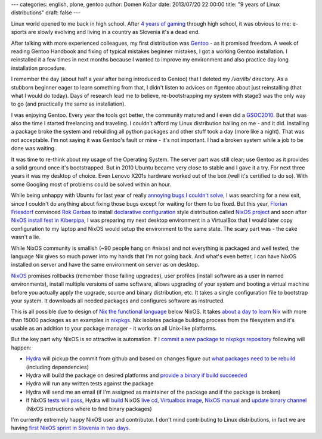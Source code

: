 ---
categories: english, plone, gentoo
author: Domen Kožar
date: 2013/07/20 22:00:00
title: "9 years of Linux distributions"
draft: false
---


Linux world opened to me back in high school. After `4 years of gaming <http://www.conn.si/?page_id=5162>`_ through high school,
it was obvious to me: e-sports are slowly evolving and living in a country as Slovenia it's a dead end. 

After talking with more experienced colleagues, my first distribution was `Gentoo <http://gentoo.org/>`_ - as it promised freedom. A week of reading
Gentoo Handbook and fixing of typical mistakes beginner mistakes, I got a working Gentoo installation. I reinstalled it a
few times in next months because I wanted to improve my environment and also practice day long installation procedure.

I remember the day (about half a year after being introduced to Gentoo) that I deleted my `/var/lib/` directory. As a stubborn
beginner eager to learn something from that, I didn't listen to advices on #gentoo about just reinstalling (that what I would do today).
Days of research lead me to believe, re-bootstrapping my system with stage3 was the only way to go (and practically the same as installation).

I was enjoying Gentoo. Every year the tools got better, the community matured and I even did a `GSOC2010 <https://www.domenkozar.com/category/gpypi2/>`_.
But that was also the time I started freelancing and traveling. I couldn't afford my Linux distribution bailing on me - and it did. 
Installing a package broke the system and rebuilding all python packages and other stuff took a day (more like a night).
That was not acceptable. I'm not saying it was Gentoo's fault or mine - it's not important. I had a broken system while a job to be done was waiting.

It was time to re-think about my usage of the Operating System. The server part was still clear; use Gentoo as it provides a solid ground once it's bootstrapped.
But in 2010 Ubuntu became very close to stable and I gave it a try. For next three years it was my desktop of choice. Even Lenovo X201s hardware worked
out of the box (well it's certified to do so). With some Googling most of problems could be solved within an hour.

While being unhappy with Ubuntu for last year of really
`annoying bugs I couldn't solve <https://bugs.launchpad.net/ubuntu/+source/network-manager-applet/+bug/965895>`_, I was searching for a new exit, since I couldn't do anything
about fixing those bugs except for waiting for them to be fixed. But this year, `Florian Friesdorf <https://github.com/chaoflow>`_ convinced `Rok Garbas <http://garbas.si>`_
to install `declarative configuration <http://en.wikipedia.org/wiki/Declarative_programming>`_ style distribution called `NixOS project <http://nixos.org/>`_  and
soon after `NixOS install fest in Kiberpipa <https://www.kiberpipa.org/sl/event/nixos-install-fest-1796/>`_, I was preparing my next desktop environment in a VirtualBox
that I would later copy configuration to my laptop and NixOS would setup the environment to the same state. The scary part was - the cake wasn't a lie.

While NixOS community is smallish (~90 people hang on #nixos) and not everything is packaged and well tested, the language Nix gives so much power into my
hands that I'm not going back. And what's even better, I can have NixOS installed on server and have the same environment on server as on desktop.

`NixOS <http://nixos.org/nixos/>`_ promises rollbacks (remember those failing upgrades), user profiles (install software as a user in named environments),
install multiple versions of same software, allows upgrading of your system and booting a virtual machine before you actually apply the upgrade, source
and binary distribution, etc. It takes a single configuration file to bootstrap your system. It downloads all needed packages and configures software as instructed.

This is all possible due to design of `Nix the functional language <http://nixos.org/nix/>`_ below NixOS.
It takes `about a day to learn Nix <http://hydra.nixos.org/build/5567000/download/1/manual/#chap-writing-nix-expressions>`_ with more than 15000 packages as an examples
in `nixpkgs <https://github.com/NixOS/nixpkgs>`_. Nix isolates package building process from the filesystem and it's usable as an addition to your package manager - it works
on all Unix-like platforms.

But the key part why NixOS is so attractive is automation. If I 
`commit a new package to nixpkgs repository <https://github.com/NixOS/nixpkgs/commit/8ea138d2121c008cb009fa0f34917ff560af182b>`_ following will happen:

- `Hydra <http://hydra.nixos.org/jobset/nixos/trunk-combined>`_ will pickup the commit from github and based on changes figure out `what packages need to be rebuild <http://hydra.nixos.org/eval/954522>`_ (including dependencies)
- Hydra will build the package on desired platforms and `provide a binary if build succeeded <http://hydra.nixos.org/search?query=speedtest_cli>`_
- Hydra will run any written tests against the package
- Hydra will send me an email (if I'm assigned as maintainer of the package and if the package is broken)  
- If NixOS `tests will pass <http://hydra.nixos.org/view/nixos/tested>`_, Hydra will `build <http://hydra.nixos.org/view/nixos/tested/5566951>`_ NixOS `live cd <http://hydra.nixos.org/build/5566952/download/1/nixos-graphical-13.07pre4871_18de9f6-3c35dae-x86_64-linux.iso>`_, `Virtualbox image <http://hydra.nixos.org/build/5566972/download/1/nixos-13.07pre4871_18de9f6-3c35dae.vdi.xz>`_, `NixOS manual <http://hydra.nixos.org/build/5566225/download/1/nixos/manual.html>`_ and `update binary channel <http://hydra.nixos.org/build/5566951/download/1/nixos-13.07pre4871_18de9f6-3c35dae.tar.xz>`_ (NixOS instructions where to find binary packages)  

I'm currently extremely happy NixOS user and contributor. I don't mind contributing to Linux distributions, in fact we are having `first NixOS sprint in Slovenia in two days <http://www.coactivate.org/projects/zidanca-sprint-2013/project-home>`_.
